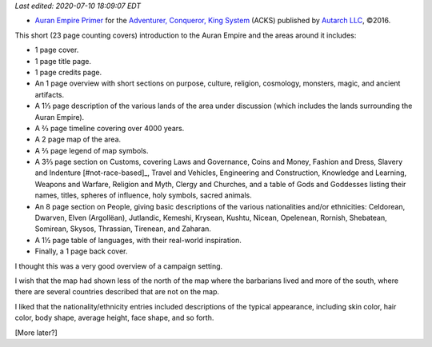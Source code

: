 .. title: Recent RPG Reading: Auran Empire Primer
.. slug: recent-rpg-reading-auran-empire-primer
.. date: 2020-07-07 21:54:52 UTC-04:00
.. tags: acks,autarch,auran empire,rpg
.. category: gaming
.. link: 
.. description: 
.. type: text

*Last edited: 2020-07-10 18:09:07 EDT*

- `Auran Empire Primer`__ for the `Adventurer, Conqueror, King
  System`__ (ACKS) published by `Autarch LLC`__, ©2016.

This short (23 page counting covers) introduction to the Auran Empire
and the areas around it includes:
  
- 1 page cover.

- 1 page title page.

- 1 page credits page.

- An 1 page overview with short sections on purpose, culture,
  religion, cosmology, monsters, magic, and ancient artifacts.

- A 1⅓ page description of the various lands of the area under discussion
  (which includes the lands surrounding the Auran Empire).

- A ⅔ page timeline covering over 4000 years.

- A 2 page map of the area.

- A ⅔ page legend of map symbols.

- A 3⅔ page section on Customs, covering Laws and Governance, Coins and
  Money, Fashion and Dress, Slavery and Indenture [#not-race-based]_,
  Travel and Vehicles, Engineering and Construction, Knowledge and
  Learning, Weapons and Warfare, Religion and Myth, Clergy and
  Churches, and a table of Gods and Goddesses listing their names,
  titles, spheres of influence, holy symbols, sacred animals.

- An 8 page section on People, giving basic descriptions of the
  various nationalities and/or ethnicities: Celdorean, Dwarven, Elven
  (Argollëan), Jutlandic, Kemeshi, Krysean, Kushtu, Nicean, Opelenean,
  Rornish, Shebatean, Somirean, Skysos, Thrassian, Tirenean, and
  Zaharan.

- A 1½ page table of languages, with their real-world
  inspiration.

- Finally, a 1 page back cover.

I thought this was a very good overview of a campaign setting.

I wish that the map had shown less of the north of the map where the
barbarians lived and more of the south, where there are several
countries described that are not on the map.

I liked that the nationality/ethnicity entries included descriptions
of the typical appearance, including skin color, hair color, body
shape, average height, face shape, and so forth.

[More later?]

__ https://www.drivethrurpg.com/product/197374/Auran-Empire-Primer?manufacturers_id=4277
__ https://www.drivethrurpg.com/product/99123/Adventurer-Conqueror-King-System?manufacturers_id=4277
__ http://www.autarch.co/

..
   Local Variables:
   time-stamp-format: "%04y-%02m-%02d %02H:%02M:%02S %Z"
   time-stamp-start: "Last edited:[ \t]+\\\\?"
   time-stamp-end: "\\*\\\\?\n"
   End:
